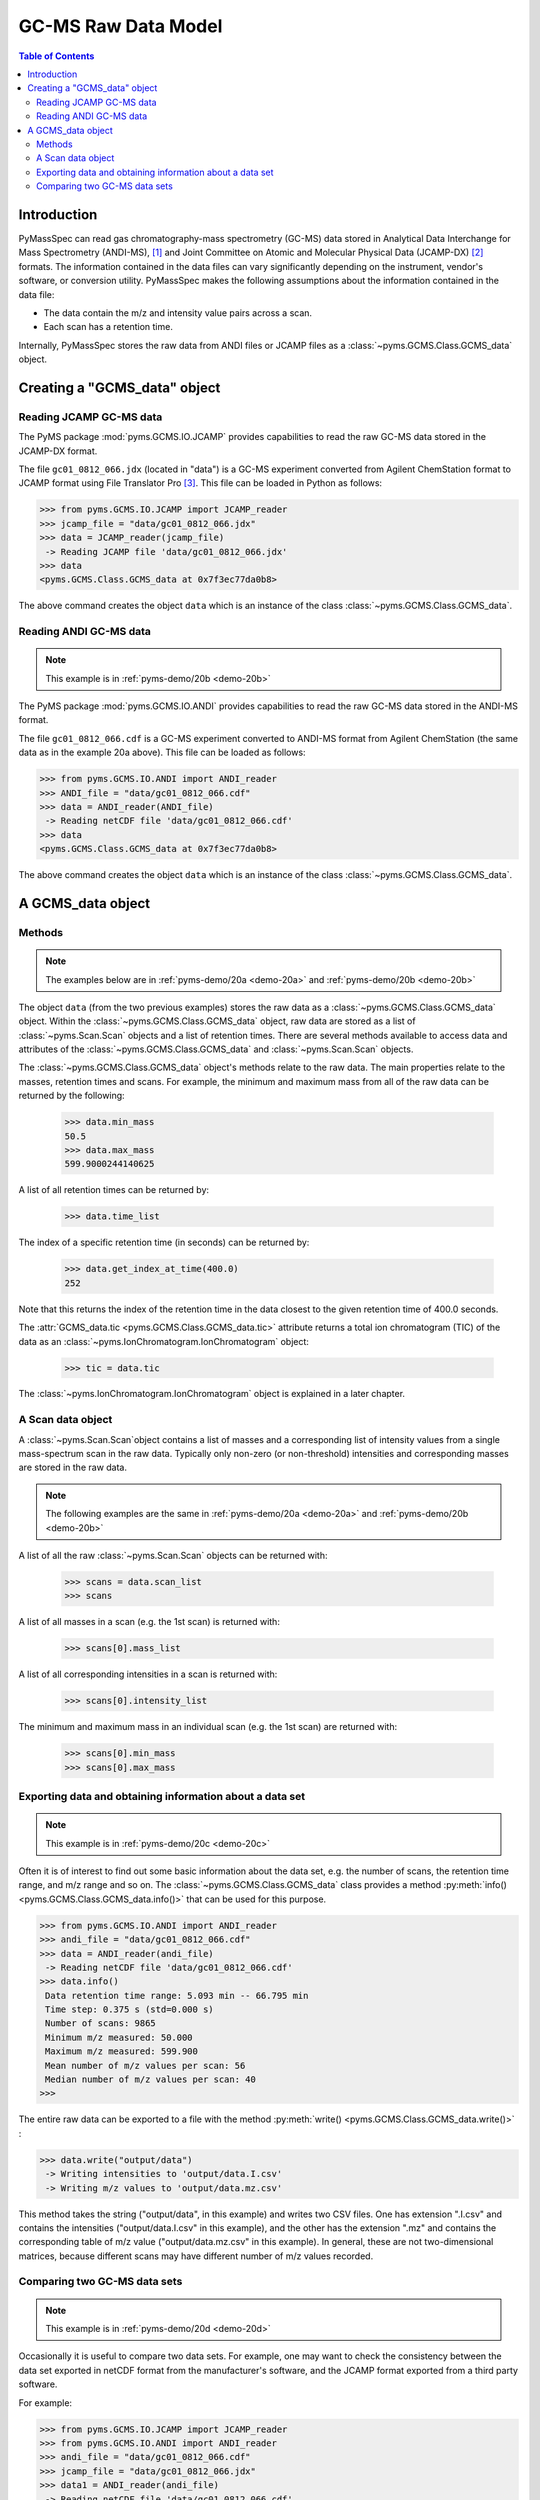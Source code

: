 *********************
GC-MS Raw Data Model
*********************

.. contents:: Table of Contents

Introduction
=============

PyMassSpec can read gas chromatography-mass spectrometry (GC-MS) data stored in
Analytical Data Interchange for Mass Spectrometry (ANDI-MS), [#ANDI-MS]_
and Joint Committee on Atomic and Molecular Physical Data (JCAMP-DX) [#JCAMP-DX]_
formats. The information contained in the data files can vary significantly
depending on the instrument, vendor's software, or conversion utility.
PyMassSpec makes the following assumptions about the information contained in the data file:

* The data contain the m/z and intensity value pairs across a scan.
* Each scan has a retention time.

Internally, PyMassSpec stores the raw data from ANDI files or JCAMP files as a
:class:`~pyms.GCMS.Class.GCMS_data` object.

Creating a "GCMS_data" object
================================

Reading JCAMP GC-MS data
----------------------------

.. note::This example is in :ref:`pyms-demo/20a <demo-20a>`

The PyMS package :mod:`pyms.GCMS.IO.JCAMP` provides capabilities to read the raw
GC-MS data stored in the JCAMP-DX format.

The file ``gc01_0812_066.jdx`` (located in "data") is a GC-MS experiment
converted from Agilent ChemStation format to JCAMP format using File
Translator Pro [#ChemSW]_. This file can be loaded in Python
as follows:

.. code-block:: python

    >>> from pyms.GCMS.IO.JCAMP import JCAMP_reader
    >>> jcamp_file = "data/gc01_0812_066.jdx"
    >>> data = JCAMP_reader(jcamp_file)
     -> Reading JCAMP file 'data/gc01_0812_066.jdx'
    >>> data
    <pyms.GCMS.Class.GCMS_data at 0x7f3ec77da0b8>

The above command creates the object ``data`` which is an instance
of the class :class:`~pyms.GCMS.Class.GCMS_data`.

Reading ANDI GC-MS data
------------------------

.. note:: This example is in :ref:`pyms-demo/20b <demo-20b>`

The PyMS package :mod:`pyms.GCMS.IO.ANDI` provides capabilities to read the raw
GC-MS data stored in the ANDI-MS format.

The file ``gc01_0812_066.cdf`` is a GC-MS experiment converted to ANDI-MS
format from Agilent ChemStation (the same data as in the example 20a above).
This file can be loaded as follows:

.. code-block:: python

    >>> from pyms.GCMS.IO.ANDI import ANDI_reader
    >>> ANDI_file = "data/gc01_0812_066.cdf"
    >>> data = ANDI_reader(ANDI_file)
     -> Reading netCDF file 'data/gc01_0812_066.cdf'
    >>> data
    <pyms.GCMS.Class.GCMS_data at 0x7f3ec77da0b8>

The above command creates the object ``data`` which is an instance
of the class :class:`~pyms.GCMS.Class.GCMS_data`.

A GCMS_data object
======================

Methods
---------

.. note:: The examples below are in :ref:`pyms-demo/20a <demo-20a>` and :ref:`pyms-demo/20b <demo-20b>`

The object ``data`` (from the two previous examples) stores the raw data as a
:class:`~pyms.GCMS.Class.GCMS_data` object. Within the
:class:`~pyms.GCMS.Class.GCMS_data` object, raw data are stored as a list
of :class:`~pyms.Scan.Scan` objects and a list of retention times.
There are several methods available to access data and attributes of the
:class:`~pyms.GCMS.Class.GCMS_data` and
:class:`~pyms.Scan.Scan` objects.

The :class:`~pyms.GCMS.Class.GCMS_data` object's methods relate to the raw data. The main properties
relate to the masses, retention times and scans. For example, the
minimum and maximum mass from all of the raw data can be returned by the
following:

    >>> data.min_mass
    50.5
    >>> data.max_mass
    599.9000244140625

A list of all retention times can be returned by:

    >>> data.time_list

The index of a specific retention time (in seconds) can be returned by:

    >>> data.get_index_at_time(400.0)
    252

Note that this returns the index of the retention time in the
data closest to the given retention time of 400.0 seconds.

The :attr:`GCMS_data.tic <pyms.GCMS.Class.GCMS_data.tic>` attribute
returns a total ion chromatogram (TIC) of the data
as an :class:`~pyms.IonChromatogram.IonChromatogram` object:


    >>> tic = data.tic

The :class:`~pyms.IonChromatogram.IonChromatogram`
object is explained in a later chapter.

A Scan data object
----------------------

A :class:`~pyms.Scan.Scan`object contains a list of masses and a corresponding list of intensity values from a single mass-spectrum scan in the raw data. Typically only non-zero (or non-threshold) intensities and corresponding masses are stored in the raw data.

.. note:: The following examples are the same in :ref:`pyms-demo/20a <demo-20a>` and :ref:`pyms-demo/20b <demo-20b>`

A list of all the raw :class:`~pyms.Scan.Scan` objects can be returned with:

    >>> scans = data.scan_list
    >>> scans

A list of all masses in a scan (e.g. the 1st scan) is returned with:

    >>> scans[0].mass_list

A list of all corresponding intensities in a scan is returned with:

    >>> scans[0].intensity_list

The minimum and maximum mass in an individual scan (e.g. the 1st scan) are
returned with:

    >>> scans[0].min_mass
    >>> scans[0].max_mass

Exporting data and obtaining information about a data set
----------------------------------------------------------

.. note:: This example is in :ref:`pyms-demo/20c <demo-20c>`

Often it is of interest to find out some basic information about the
data set, e.g. the number of scans, the retention time range, and
m/z range and so on. The :class:`~pyms.GCMS.Class.GCMS_data`
class provides a method :py:meth:`info() <pyms.GCMS.Class.GCMS_data.info()>`
that can be used for this purpose.

.. code-block:: python

    >>> from pyms.GCMS.IO.ANDI import ANDI_reader
    >>> andi_file = "data/gc01_0812_066.cdf"
    >>> data = ANDI_reader(andi_file)
     -> Reading netCDF file 'data/gc01_0812_066.cdf'
    >>> data.info()
     Data retention time range: 5.093 min -- 66.795 min
     Time step: 0.375 s (std=0.000 s)
     Number of scans: 9865
     Minimum m/z measured: 50.000
     Maximum m/z measured: 599.900
     Mean number of m/z values per scan: 56
     Median number of m/z values per scan: 40
    >>>

The entire raw data can be exported to a file with the method
:py:meth:`write() <pyms.GCMS.Class.GCMS_data.write()>` :

.. code-block:: python

    >>> data.write("output/data")
     -> Writing intensities to 'output/data.I.csv'
     -> Writing m/z values to 'output/data.mz.csv'

This method takes the string ("output/data", in this example)
and writes two CSV files. One has extension ".I.csv" and
contains the intensities ("output/data.I.csv" in this example),
and the other has the extension ".mz" and contains the
corresponding table of m/z value ("output/data.mz.csv" in
this example). In general, these are not two-dimensional matrices,
because different scans may have different number of m/z
values recorded.

Comparing two GC-MS data sets
----------------------------------

.. note:: This example is in :ref:`pyms-demo/20d <demo-20d>`

Occasionally it is useful to compare two data sets. For example,
one may want to check the consistency between the data set
exported in netCDF format from the manufacturer's software, and
the JCAMP format exported from a third party software.

For example:

.. code-block:: python

    >>> from pyms.GCMS.IO.JCAMP import JCAMP_reader
    >>> from pyms.GCMS.IO.ANDI import ANDI_reader
    >>> andi_file = "data/gc01_0812_066.cdf"
    >>> jcamp_file = "data/gc01_0812_066.jdx"
    >>> data1 = ANDI_reader(andi_file)
     -> Reading netCDF file 'data/gc01_0812_066.cdf'
    >>> data2 = JCAMP_reader(jcamp_file)
     -> Reading JCAMP file 'data/gc01_0812_066.jdx'

To compare the two data sets:

.. code-block:: python

    >>> from pyms.GCMS.Function import diff
    >>> diff(data1,data2)
     Data sets have the same number of time points.
       Time RMSD: 1.80e-13
     Checking for consistency in scan lengths ... OK
     Calculating maximum RMSD for m/z values and intensities ...
       Max m/z RMSD: 1.03e-05
       Max intensity RMSD: 0.00e+00

If the data cannot be compared, for example because of
different number of scans, or inconsistent number of m/z values
in between two scans, :py:meth:`diff() <pyms.GCMS.Function.diff>`
will report the difference. For example:

.. code-block:: python

    >>> data2.trim(begin=1000,end=2000)
    Trimming data to between 1000 and 2000 scans
    >>> diff(data1,data2)
     -> The number of retention time points different.
     First data set: 9865 time points
     Second data set: 1001 time points
     Data sets are different.

.. rubric:: Footnotes

.. [#ANDI-MS] ANDI-MS was developed by the Analytical Instrument Association
.. [#JCAMP-DX] JCAMP-DX is maintained by the International Union of Pure and Applied Chemistry
.. [#ChemSW] ChemSW, Inc.